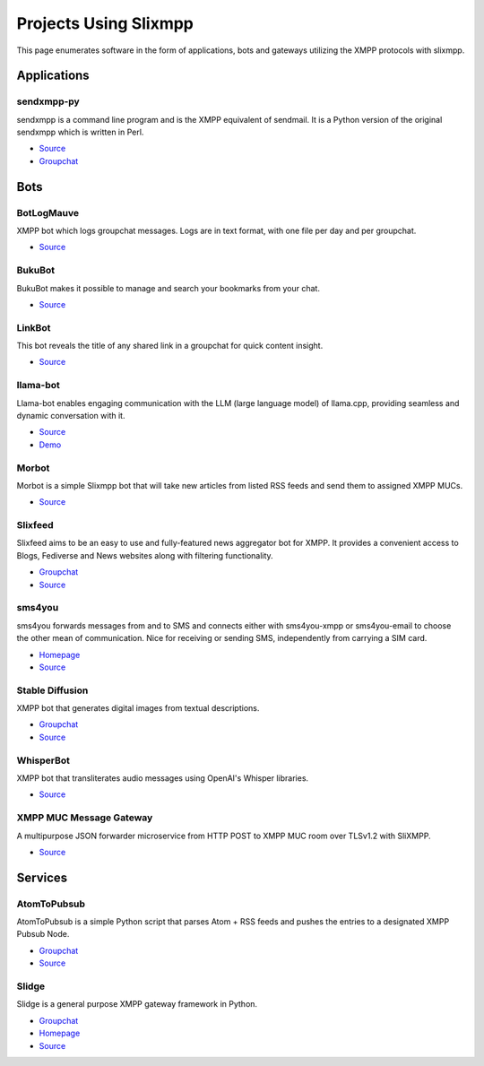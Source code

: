 Projects Using Slixmpp
======================

This page enumerates software in the form of applications, bots and gateways utilizing the XMPP protocols with slixmpp.

Applications
------------

sendxmpp-py
~~~~~~~~~~~
sendxmpp is a command line program and is the XMPP equivalent of sendmail. It is a Python version of the original sendxmpp which is written in Perl.

- `Source <https://code.moparisthebest.com/moparisthebest/sendxmpp-py>`__
- `Groupchat <xmpp:xmpp-ircd@chatrooms.hackerposse.com?join>`__

Bots
----

BotLogMauve
~~~~~~~~~~~
XMPP bot which logs groupchat messages. Logs are in text format, with one file per day and per groupchat.

- `Source <https://git.khaganat.net/khaganat/BotLogMauve>`__

BukuBot
~~~~~~~
BukuBot makes it possible to manage and search your bookmarks from your chat.

- `Source <https://codeberg.org/sch/BukuBot>`__

LinkBot
~~~~~~~
This bot reveals the title of any shared link in a groupchat for quick content insight.

- `Source <https://git.xmpp-it.net/mario/XMPPBot>`__

llama-bot
~~~~~~~~~
Llama-bot enables engaging communication with the LLM (large language model) of llama.cpp, providing seamless and dynamic conversation with it.

- `Source <https://github.com/decent-im/llama-bot>`__
- `Demo <xmpp:llama@decent.im?message>`__

Morbot
~~~~~~
Morbot is a simple Slixmpp bot that will take new articles from listed RSS feeds and send them to assigned XMPP MUCs.

- `Source <https://codeberg.org/TheCoffeMaker/Morbot>`__

Slixfeed
~~~~~~~~
Slixfeed aims to be an easy to use and fully-featured news aggregator bot for XMPP. It provides a convenient access to Blogs, Fediverse and News websites along with filtering functionality.

- `Groupchat <xmpp:slixfeed@chat.woodpeckersnest.space?join>`__
- `Source <https://gitgud.io/sjehuda/slixfeed>`__

sms4you
~~~~~~~
sms4you forwards messages from and to SMS and connects either with sms4you-xmpp or sms4you-email to choose the other mean of communication. Nice for receiving or sending SMS, independently from carrying a SIM card.

- `Homepage <https://sms4you-team.pages.debian.net/sms4you/>`__
- `Source <https://salsa.debian.org/sms4you-team/sms4you>`__

Stable Diffusion
~~~~~~~~~~~~~~~~
XMPP bot that generates digital images from textual descriptions.

- `Groupchat <xmpp:slidge@conference.nicoco.fr?join>`__
- `Source <https://www.nicoco.fr/blog/2022/08/31/xmpp-bot-stable-diffusion/>`__

WhisperBot
~~~~~~~~~~
XMPP bot that transliterates audio messages using OpenAI's Whisper libraries.

- `Source <https://codeberg.org/TheCoffeMaker/WhisperBot>`__

XMPP MUC Message Gateway
~~~~~~~~~~~~~~~~~~~~~~~~
A multipurpose JSON forwarder microservice from HTTP POST to XMPP MUC room over TLSv1.2 with SliXMPP.

- `Source <https://github.com/immanuelfodor/xmpp-muc-message-gateway>`__

Services
--------

AtomToPubsub
~~~~~~~~~~~~
AtomToPubsub is a simple Python script that parses Atom + RSS feeds and pushes the entries to a designated XMPP Pubsub Node.

- `Groupchat <xmpp:movim@conference.movim.eu?join>`__
- `Source <https://github.com/imattau/atomtopubsub>`__

Slidge
~~~~~~

Slidge is a general purpose XMPP gateway framework in Python.

- `Groupchat <xmpp:slidge@conference.nicoco.fr?join>`__
- `Homepage <https://slidge.im/core/>`__
- `Source <https://sr.ht/~nicoco/slidge>`__

